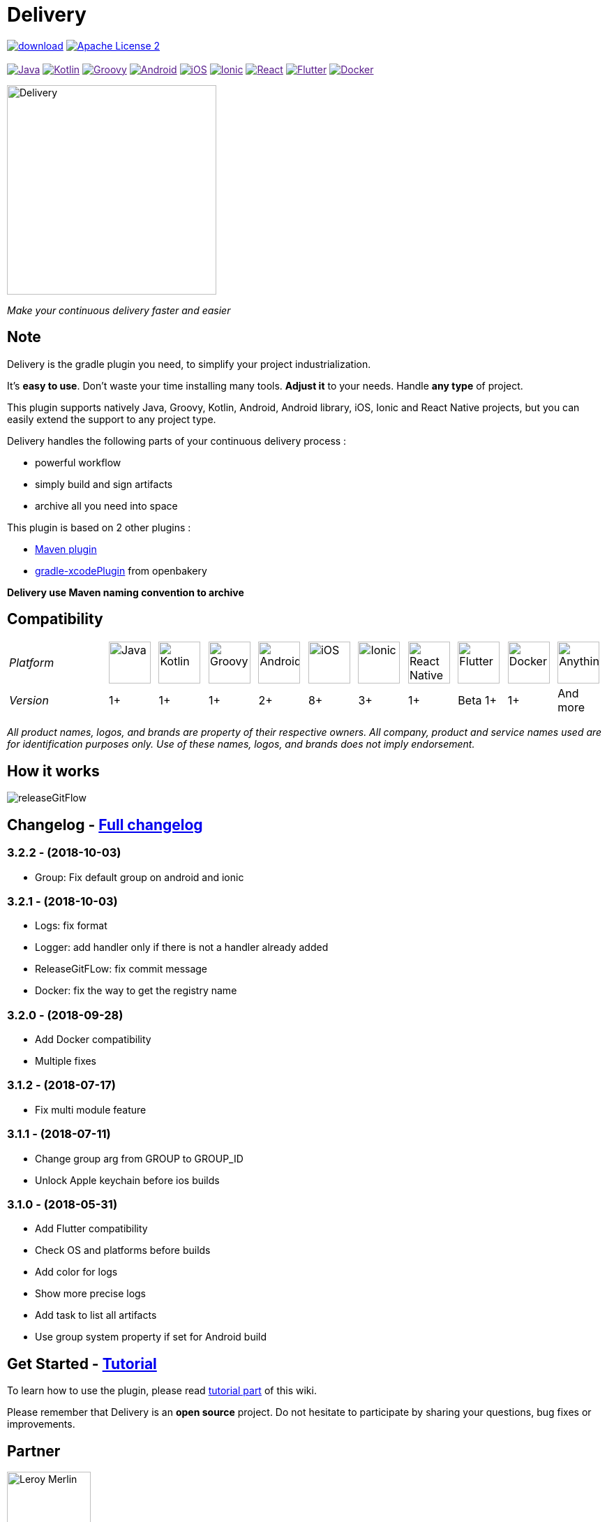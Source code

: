 :javaVersion: 1+
:kotlinVersion: 1+
:groovyVersion: 1+
:androidVersion: 2+
:iOSVersion: 8+
:ionicVersion: 3+
:reactVersion: 1+
:dockerVersion: 1+
:flutterVersion: Beta 1+

= Delivery

:htmlPath:
ifdef::env-github[:htmlPath: http://mobiletribe.github.io/delivery-gradle-plugin/]

image:https://api.bintray.com/packages/mobiletribe/maven/com.leroymerlin.plugins:delivery-plugin/images/download.svg[link="https://bintray.com/mobiletribe/maven/com.leroymerlin.plugins:delivery-plugin/_latestVersion"]
image:http://img.shields.io/badge/license-ASF2-blue.svg?style=flat-square["Apache License 2", link="http://www.apache.org/licenses/LICENSE-2.0.txt"]
{zwsp} +
{zwsp} +
image:https://img.shields.io/badge/Java-1+-green.svg?style=flat-square["Java", link=""]
image:https://img.shields.io/badge/Kotlin-1+-green.svg?style=flat-square["Kotlin", link=""]
image:https://img.shields.io/badge/Groovy-1+-green.svg?style=flat-square["Groovy", link=""]
image:https://img.shields.io/badge/Android-2+-green.svg?style=flat-square["Android", link=""]
image:https://img.shields.io/badge/iOS-8+-yellow.svg?style=flat-square["iOS", link=""]
image:https://img.shields.io/badge/Ionic-3+-yellow.svg?style=flat-square["Ionic", link=""]
image:https://img.shields.io/badge/React_Native-1+-green.svg?style=flat-square["React", link=""]
image:https://img.shields.io/badge/Flutter-Beta_1+-green.svg?style=flat-square["Flutter", link=""]
image:https://img.shields.io/badge/Docker-1+-green.svg?style=flat-square["Docker", link=""]

image::./delivery-doc/assets/logo.png[Delivery, 300]
_Make your continuous delivery faster and easier_

== Note

Delivery is the gradle plugin you need, to simplify your project industrialization.

It's *easy to use*. Don't waste your time installing many tools. *Adjust it* to your needs. Handle *any type* of project.

This plugin supports natively Java, Groovy, Kotlin, Android, Android library, iOS, Ionic and React Native projects, but you can easily extend the support to any project type.

Delivery handles the following parts of your continuous delivery process :

- powerful workflow
- simply build and sign artifacts
- archive all you need into space

This plugin is based on 2 other plugins :

- https://docs.gradle.org/current/userguide/maven_plugin.html[Maven plugin]
- https://github.com/openbakery/gradle-xcodePlugin[gradle-xcodePlugin] from openbakery

*Delivery use Maven naming convention to archive*

== Compatibility

:size: 60
[cols="12*^.^"]
|=======
2+^e|Platform |image:./delivery-doc/assets/logos/java.png["Java", {size}] |image:./delivery-doc/assets/logos/kotlin.png["Kotlin", {size}] |image:./delivery-doc/assets/logos/groovy.png["Groovy", {size}] |image:./delivery-doc/assets/logos/android.png["Android", {size}] |image:./delivery-doc/assets/logos/ios.png["iOS", {size}] |image:./delivery-doc/assets/logos/ionic.png["Ionic", {size}] |image:./delivery-doc/assets/logos/react.png["React Native", {size}] |image:./delivery-doc/assets/logos/flutter.png["Flutter", {size}] |image:./delivery-doc/assets/logos/docker.png["Docker", {size}] |image:./delivery-doc/assets/logos/build.png["Anything", {size}]
2+^e|Version |{javaVersion}|{kotlinVersion}|{groovyVersion}|{androidVersion}|{iOSVersion}|{ionicVersion}|{reactVersion}|{flutterVersion}|{dockerVersion}|And more
|=======

_All product names, logos, and brands are property of their respective owners. All company, product and service names used are for identification purposes only. Use of these names, logos, and brands does not imply endorsement._

== How it works

image:./delivery-doc/assets/videos/releaseGitFlow.gif[]

== Changelog - link:{htmlPath}delivery-doc/html/Changelog.html[Full changelog]

=== *3.2.2* - (2018-10-03)
- Group: Fix default group on android and ionic

=== *3.2.1* - (2018-10-03)
- Logs: fix format
- Logger: add handler only if there is not a handler already added
- ReleaseGitFLow: fix commit message
- Docker: fix the way to get the registry name

=== *3.2.0* - (2018-09-28)
- Add Docker compatibility
- Multiple fixes

=== *3.1.2* - (2018-07-17)
- Fix multi module feature

=== *3.1.1* - (2018-07-11)
- Change group arg from GROUP to GROUP_ID
- Unlock Apple keychain before ios builds

=== *3.1.0* - (2018-05-31)
- Add Flutter compatibility
- Check OS and platforms before builds
- Add color for logs
- Show more precise logs
- Add task to list all artifacts
- Use group system property if set for Android build

== Get Started - link:{htmlPath}delivery-doc/html/Tutorial.html[Tutorial]

To learn how to use the plugin, please read link:{htmlPath}delivery-doc/html/Tutorial.html[tutorial part] of this wiki.

Please remember that Delivery is an *open source* project.
Do not hesitate to participate by sharing your questions, bug fixes or improvements.

== Partner

image:./delivery-doc/assets/partner/lm.jpg[Leroy Merlin,120,120]

== License

Licensed under the Apache License, Version 2.0 (the "License");
you may not use this file except in compliance with the License.
You may obtain a copy of the License at

   http://www.apache.org/licenses/LICENSE-2.0

Unless required by applicable law or agreed to in writing, software
distributed under the License is distributed on an "AS IS" BASIS,
WITHOUT WARRANTIES OR CONDITIONS OF ANY KIND, either express or implied.
See the License for the specific language governing permissions and
limitations under the License.